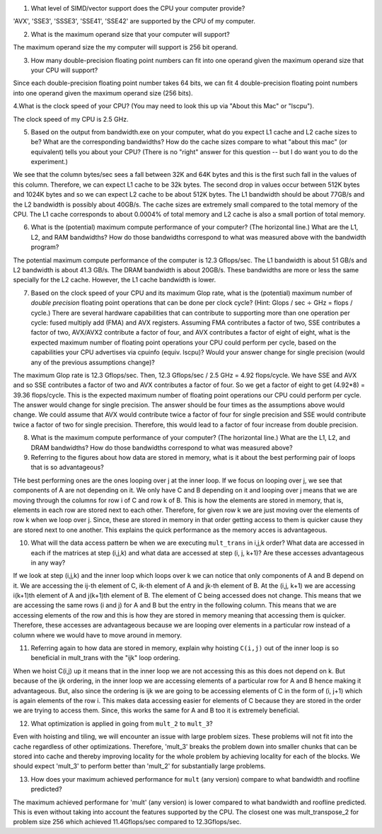 


1. What level of SIMD/vector support does the CPU your computer provide?

'AVX', 'SSE3', 'SSSE3', 'SSE41', 'SSE42' are supported by the CPU of my computer. 

2. What is the maximum operand size that your computer will support?

The maximum operand size the my computer will support is 256 bit operand. 

3. How many double-precision floating point numbers can fit into one operand given the maximum operand size that your CPU will support?

Since each double-precision floating point number takes 64 bits, we can fit 4 double-precision floating point numbers into one operand given the maximum operand size (256 bits). 

4.What is the clock speed of your CPU?  (You may need to look this up via "About this Mac" or "lscpu").

The clock speed of my CPU is 2.5 GHz. 

5. Based on the output from bandwidth.exe on your computer, what do you expect L1 cache and L2 cache sizes to be?  What are the corresponding bandwidths?   How do the cache sizes compare to what "about this mac" (or equivalent) tells you about your CPU?  (There is no "right" answer for this question -- but I do want you to do the experiment.)

We see that the column bytes/sec sees a fall between 32K and 64K bytes and this is the first such fall in the values of this column. Therefore, we can expect L1 cache to be 32k bytes. The second drop in values occur between 512K bytes and 1024K bytes and so we can expect L2 cache to be about 512K bytes. The L1 bandwidth should be about 77GB/s and the L2 bandwidth is possibly about 40GB/s. The cache sizes are extremely small compared to the total memory of the CPU. The L1 cache corresponds to about 0.0004% of total memory and L2 cache is also a small portion of total memory. 

6. What is the (potential) maximum compute performance of your computer?  (The horizontal line.)  What are the L1, L2, and RAM bandwidths?  How do those bandwidths correspond to  what was measured above with the bandwidth program?

The potential maximum compute performance of the computer is 12.3 Gflops/sec. The L1 bandwidth is about 51 GB/s and L2 bandwidth is about 41.3 GB/s. The DRAM bandwidth is about 20GB/s.  These bandwidths are more or less the same specially for the L2 cache. However, the L1 cache bandwidth is lower. 

7. Based on the clock speed of your CPU and its maximum Glop rate, what is the (potential) maximum number of *double precision* floating point operations that can be done per clock cycle?  (Hint: Glops / sec :math:`\div` GHz = flops / cycle.)  There are several hardware capabilities that can contribute to supporting more than one operation per cycle: fused multiply add (FMA) and AVX registers.  Assuming FMA contributes a factor of two, SSE contributes a factor of two,  AVX/AVX2 contribute a factor of four, and AVX contributes a factor of eight of eight, what is the expected maximum number of floating point operations your CPU could perform per cycle, based on the capabilities your CPU advertises via cpuinfo (equiv. lscpu)?  Would your answer change for single precision (would any of the previous assumptions change)?  

The maximum Glop rate is 12.3 Gflops/sec. Then, 12.3 Gflops/sec / 2.5 GHz = 4.92 flops/cycle. We have SSE and AVX and so SSE contributes a factor of two and AVX contributes a factor of four. So we get a factor of eight to get (4.92*8) = 39.36 flops/cycle. This is the expected maximum number of floating point operations our CPU could perform per cycle. The answer would change for single precision. The answer should be four times as the assumptions above would change. We could assume that AVX would contribute twice a factor of four for single precision and SSE would contribute twice a factor of two for single precision. Therefore, this would lead to a factor of four increase from double precision. 

8. What is the maximum compute performance of your computer?  (The horizontal line.)  What are the L1, L2, and DRAM bandwidths?  How do those bandwidths correspond to what was measured above?

9. Referring to the figures about how data are stored in memory, what is it about the best performing pair of loops that is so advantageous?

THe best performing ones are the ones looping over j at the inner loop. If we focus on looping over j, we see that components of A are not depending on it. We only have C and B depending on it and looping over j means that we are moving through the columns for row i of C and row k of B. This is how the elements are stored in memory, that is, elements in each row are stored next to each other. Therefore, for given row k we are just moving over the elements of row k when we loop over j. Since, these are stored in memory in that order getting access to them is quicker cause they are stored next to one another. This explains the quick performance as the memory acces is advantageous. 

10. What will the data access pattern be when we are executing ``mult_trans`` in i,j,k order?  What data are accessed in each if the matrices at step (i,j,k) and what data are accessed at step (i, j, k+1)? Are these accesses advantageous in any way?

If we look at step (i,j,k) and the inner loop which loops over k we can notice that only components of A and B depend on it. We are accessing the ij-th element of C, ik-th element of A and jk-th element of B. At the (i,j, k+1) we are accessing i(k+1)th element of A and j(k+1)th element of B. The element of C being accessed does not change. This means that we are accessing the same rows (i and j) for A and B but the entry in the following column. This means that we are accessing elements of the row and this is how they are stored in memory meaning that accessing them is quicker. Therefore, these accesses are advantageous because we are looping over elements in a particular row instead of a column where we would have to move around in memory. 

11. Referring again to how data are stored in memory, explain why hoisting  ``C(i,j)`` out of the inner loop is so beneficial in mult_trans with the "ijk" loop ordering.

When we hoist C(i,j) up it means that in the inner loop we are not accessing this as this does not depend on k. But because of the ijk ordering, in the inner loop we are accessing elements of a particular row for A and B hence making it advantageous. But, also since the ordering is ijk we are going to be accessing elements of C in the form of (i, j+1) which is again elements of the row i. This makes data accessing easier for elements of C because they are stored in the order we are trying to access them. Since, this works the same for A and B too it is extremely beneficial. 

12. What optimization is applied in going from ``mult_2`` to ``mult_3``?

Even with hoisting and tiling, we will encounter an issue with large problem sizes. These problems will not fit into the cache regardless of other optimizations. Therefore, 'mult_3' breaks the problem down into smaller chunks that can be stored into cache and thereby improving locality for the whole problem by achieving locality for each of the blocks. We should expect 'mult_3' to perform better than 'mult_2' for substantially large problems. 

13. How does your maximum achieved performance for ``mult`` (any version) compare to what bandwidth and roofline predicted?

The maximum achieved performane for 'mult' (any version) is lower compared to what bandwidth and roofline predicted. This is even without taking into account the features supported by the CPU. The closest one was mult_transpose_2 for problem size 256 which achieved 11.4Gflops/sec compared to 12.3Gflops/sec. 



